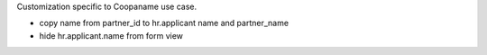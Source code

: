 Customization specific to Coopaname use case.

* copy name from partner_id to hr.applicant name and partner_name
* hide hr.applicant.name from form view

